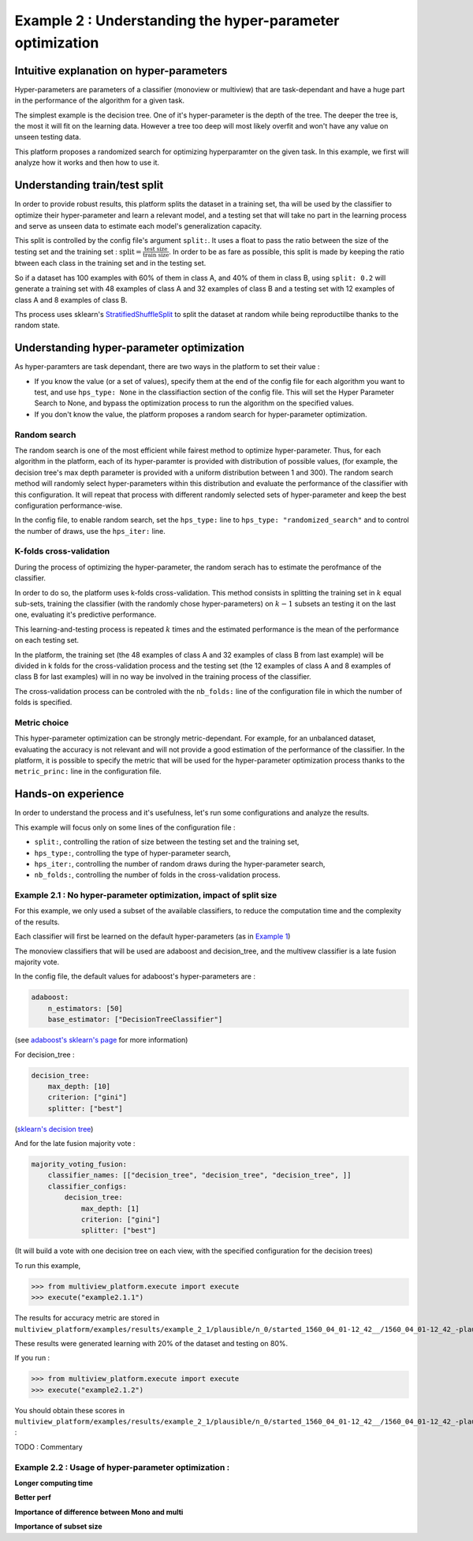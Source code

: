==========================================================
Example 2 : Understanding the hyper-parameter optimization
==========================================================

Intuitive explanation on hyper-parameters
-----------------------------------------

Hyper-parameters are parameters of a classifier (monoview or multiview) that are task-dependant and have a huge part in the performance of the algorithm for a given task.

The simplest example is the decision tree. One of it's hyper-parameter is the depth of the tree. The deeper the tree is,
the most it will fit on the learning data. However a tree too deep will most likely overfit and won't have any value on
unseen testing data.

This platform proposes a randomized search for optimizing hyperparamter on the given task. In this example,
we first will analyze how it works and then how to use it.


Understanding train/test split
------------------------------

In order to provide robust results, this platform splits the dataset in a training set, tha will be used by the
classifier to optimize their hyper-parameter and learn a relevant model, and a testing set that will take no part in
the learning process and serve as unseen data to estimate each model's generalization capacity.

This split is controlled by the config file's argument ``split:``. It uses a float to pass the ratio between the size of the testing set and the training set  :
:math:`\text{split} = \frac{\text{test size}}{\text{train size}}`. In order to be as fare as possible, this split is made by keeping the ratio btween each class in the training set and in the testing set.

So if a dataset has 100 examples with 60% of them in class A, and 40% of them in class B, using ``split: 0.2``
will generate a training set with 48 examples of class A and 32 examples of class B and a testing set
with 12 examples of class A and 8 examples of class B.

Ths process uses sklearn's StratifiedShuffleSplit_ to split the dataset at random while being reproductilbe thanks to the random state.

.. _StratifiedShuffleSplit: https://scikit-learn.org/stable/modules/generated/sklearn.model_selection.StratifiedShuffleSplit.html

Understanding hyper-parameter optimization
------------------------------------------

As hyper-paramters are task dependant, there are two ways in the platform to set their value :

- If you know the value (or a set of values), specify them at the end of the config file for each algorithm you want to test, and use ``hps_type: None`` in the classifiaction section of the config file. This will set the Hyper Parameter Search to None, and bypass the optimization process to run the algorithm on the specified values.
- If you don't know the value, the platform proposes a random search for hyper-parameter optimization.

Random search
<<<<<<<<<<<<<

The random search is one of the most efficient while fairest method to optimize hyper-parameter.
Thus, for each algorithm in the platform, each of its hyper-paramter is provided with distribution of possible values,
(for example, the decision tree's max depth parameter is provided with a uniform distribution between 1 and 300).
The random search method will randomly select hyper-parameters within this distribution and evaluate the performance of
the classifier with this configuration. It will repeat that process with different randomly selected sets of
hyper-parameter and keep the best configuration performance-wise.

In the config file, to enable random search, set the ``hps_type:`` line to ``hps_type: "randomized_search"`` and to
control the number of draws, use the ``hps_iter:`` line.

K-folds cross-validation
<<<<<<<<<<<<<<<<<<<<<<<<

During the process of optimizing the hyper-parameter, the random serach has to estimate the perofmance of the classifier.

In order to do so, the platform uses k-folds cross-validation. This method consists in splitting the training set in
:math:`k` equal sub-sets, training the classifier (with the randomly chose hyper-parameters) on :math:`k-1` subsets an
testing it on the last one, evaluating it's predictive performance.

This learning-and-testing process is repeated :math:`k` times and the estimated performance is the mean of the
performance on each testing set.

In the platform, the training set (the 48 examples of class A and 32 examples of class B from last example) will be
divided in k folds for the cross-validation process and the testing set (the 12 examples of class A and 8 examples of
class B for last examples) will in no way be involved in the training process of the classifier.

The cross-validation process can be controled with the ``nb_folds:`` line of the configuration file in which the number
of folds is specified.

Metric choice
<<<<<<<<<<<<<

This hyper-parameter optimization can be strongly metric-dependant. For example, for an unbalanced dataset, evaluating
the accuracy is not relevant and will not provide a good estimation of the performance of the classifier.
In the platform, it is possible to specify the metric that will be used for the hyper-parameter optimization process
thanks to the ``metric_princ:`` line in the configuration file.

Hands-on experience
-------------------

In order to understand the process and it's usefulness, let's run some configurations and analyze the results.

This example will focus only on some lines of the configuration file :

- ``split:``, controlling the ration of size between the testing set and the training set,
- ``hps_type:``, controlling the type of hyper-parameter search,
- ``hps_iter:``, controlling the number of random draws during the hyper-parameter search,
- ``nb_folds:``, controlling the number of folds in the cross-validation process.

Example 2.1 : No hyper-parameter optimization, impact of split size
<<<<<<<<<<<<<<<<<<<<<<<<<<<<<<<<<<<<<<<<<<<<<<<<<<<<<<<<<<<<<<<<<<<


For this example, we only used a subset of the available classifiers, to reduce the computation time and the complexity of the results.

Each classifier will first be learned on the default hyper-parameters (as in `Example 1 <./example1.rst>`_)

The monoview classifiers that will be used are adaboost and decision_tree,
and the multivew classifier is a late fusion majority vote.

In the config file, the default values for adaboost's hyper-parameters are :

.. code-block:: yaml

    adaboost:
        n_estimators: [50]
        base_estimator: ["DecisionTreeClassifier"]

(see `adaboost's sklearn's page <https://scikit-learn.org/stable/modules/generated/sklearn.ensemble.AdaBoostClassifier.html#sklearn.ensemble.AdaBoostClassifier>`_ for more information)

For decision_tree :

.. code-block:: yaml

    decision_tree:
        max_depth: [10]
        criterion: ["gini"]
        splitter: ["best"]

(`sklearn's decision tree <https://scikit-learn.org/stable/modules/generated/sklearn.tree.DecisionTreeClassifier.html>`_)

And for the late fusion majority vote :

.. code-block:: yaml

    majority_voting_fusion:
        classifier_names: [["decision_tree", "decision_tree", "decision_tree", ]]
        classifier_configs:
            decision_tree:
                max_depth: [1]
                criterion: ["gini"]
                splitter: ["best"]

(It will build a vote with one decision tree on each view, with the specified configuration for the decision trees)

To run this example,

.. code-block:: python

   >>> from multiview_platform.execute import execute
   >>> execute("example2.1.1")

The results for accuracy metric are stored in ``multiview_platform/examples/results/example_2_1/plausible/n_0/started_1560_04_01-12_42__/1560_04_01-12_42_-plausible-No_vs_Yes-accuracy_score.csv``

.. csv-table::
    :file: ./images/result_default_hp.csv

These results were generated learning with 20% of the dataset and testing on 80%.

If you run :

.. code-block:: python

   >>> from multiview_platform.execute import execute
   >>> execute("example2.1.2")


You should obtain these scores in ``multiview_platform/examples/results/example_2_1/plausible/n_0/started_1560_04_01-12_42__/1560_04_01-12_42_-plausible-No_vs_Yes-accuracy_score.csv`` :

.. csv-table::
    :file: ./images/result_default_hp_high_train.csv


TODO : Commentary

Example 2.2 : Usage of hyper-parameter optimization :
<<<<<<<<<<<<<<<<<<<<<<<<<<<<<<<<<<<<<<<<<<<<<<<<<<<<<

**Longer computing time**

**Better perf**

**Importance of difference between Mono and multi**

**Importance of subset size**


